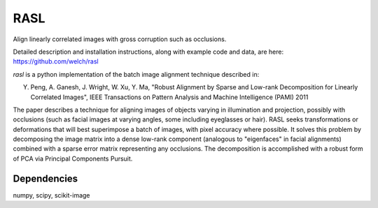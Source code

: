 RASL
====

Align linearly correlated images with gross corruption such as occlusions.

Detailed description and installation instructions, along with
example code and data, are here: https://github.com/welch/rasl

`rasl` is a python implementation of the batch image alignment technique
described in:

Y. Peng, A. Ganesh, J. Wright, W. Xu, Y. Ma, "Robust Alignment by
   Sparse and Low-rank Decomposition for Linearly Correlated Images",
   IEEE Transactions on Pattern Analysis and Machine Intelligence (PAMI) 2011

The paper describes a technique for aligning images of objects varying
in illumination and projection, possibly with occlusions (such as
facial images at varying angles, some including eyeglasses or
hair). RASL seeks transformations or deformations that will best
superimpose a batch of images, with pixel accuracy where possible. It
solves this problem by decomposing the image matrix into a dense
low-rank component (analogous to "eigenfaces" in facial alignments)
combined with a sparse error matrix representing any occlusions. The
decomposition is accomplished with a robust form of PCA via Principal
Components Pursuit.

Dependencies
-------------
numpy, scipy, scikit-image
